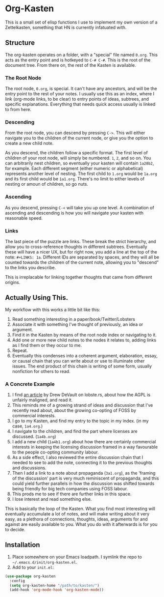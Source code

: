 #+STARTUP: showall
* Org-Kasten

This is a small set of elisp functions I use to implement my own version of a
Zettelkasten, something that HN is currently infatuated with.

** Structure
The org-kasten operates on a folder, with a "special" file named =0.org=. This
acts as the entry point and is hotkeyed to =C-# C-#=. This is the root of the
document tree. From there on, the rest of the Kasten is available.

*** The Root Node
The root node, =0.org=, is special. It can't have any ancestors, and will be the
entry point to the rest of your notes. I usually use this as an index, where I
link (org-mode links, to be clear) to entry points of ideas, subtrees, and
specific explanations. Everything that needs quick access usually is linked to
from here.

*** Descending
From the root node, you can descend by pressing =C->=. This will either navigate
you to the children of the current node, or give you the option to create a new
child note.

As you descend, the children follow a specific format. The first level of
children of your root node, will simply be numbered. =1=, =2=, and so on. You
can arbitrarily nest children, so eventually your kasten will contain =1a28b2=,
for example. Each different segment (either numeric or alphabetical) represents
another level of nesting. The first child to =1.org= would be =1a.org= and its
first child would be =1a1.org=. There's no limit to either levels of nesting or
amoun of children, so go nuts.

*** Ascending
As you descend, pressing =C-<= will take you up one level. A combination of
ascending and descending is how you will navigate your kasten with reasonable
speed.

*** Links
The last piece of the puzzle are links. These break the strict hierarchy, and
allow you to cross-reference thoughts in different subtrees. Eventually these
will have a nicer UX, but for right now, you add a line at the top of the note:
=#+LINKS: 1a=. Different IDs are separated by spaces, and they will all be
counted towards the children of the current note, allowing you to "descend" to
the links you describe.

This is irreplacable for linking together thoughts that came from different
origins.

** Actually Using This.
My workflow with this works a little bit like this:

1. Read something interesting in a paper/book/Twitter/Lobsters
2. Associate it with something I've thought of previously, an idea or argument.
3. Find it in the Kasten by means of the root node index or navigating to it.
4. Add one or more new child notes to the nodes it relates to, adding links as I
   find them or they occur to me.
5. Repeat.
6. Eventually this condenses into a coherent argument, elaboration, essay, or
   causal chain that you can write about or use to illuminate other issues. The
   end product of this chain is writing of some form, usually nonfiction for
   others to read.

*** A Concrete Example

1. I find [[https://drewdevault.com/2020/07/27/Anti-AGPL-propaganda.html][an article]] by Drew DeVault on lobste.rs, about how the AGPL is
   unfairly maligned, and read it.
2. This reminds me of a growing strand of ideas and discussion that I've
   recently read about, about the growing co-opting of FOSS by commercial
   interests.
3. I go to my Kasten, and find my entry to the topic in my index. (in my case,
   =1a4.org=.)
4. I navigate to the children, and find the part where licenses are discussed. (=1a4b.org=)
5. I add a new child (=1a4b1.org=) about how there are certainly commercial
   interests in keeping the licensing discussion framed in a way favourable to
   the people co-opting community labour.
6. As a side effect, I also reviewed the entire discussion chain that I needed to
   see to add the note, connecting it to the previous thoughts and discussions.
7. Then I add a link to a note about propaganda (=3a1.org=), as the 'framing of
   the discussion' part is very much reminiscent of propaganda, and this could
   yield further parallels in how the discussion was shifted towards being
   friendly for big tech companies using FOSS labour.
8. This prods me to see if there are further links in this space.
9. I lose interest and read something else.

This is basically the loop of the Kasten. What you find most interesting will
eventually accumulate a lot of notes, and will make writing about it very easy,
as a plethora of connections, thoughts, ideas, arguments for and against are
easily available to you. What you do with it afterwards is for you to decide.

** Installation
1. Place somewhere on your Emacs loadpath. I symlink the repo to
   =~/.emacs.d/init/org-kasten.el=.
2. Add to your =init.el=:

#+BEGIN_SRC lisp
(use-package org-kasten
  :config
  (setq org-kasten-home "/path/to/kasten/")
  (add-hook 'org-mode-hook 'org-kasten-mode))
#+END_SRC
